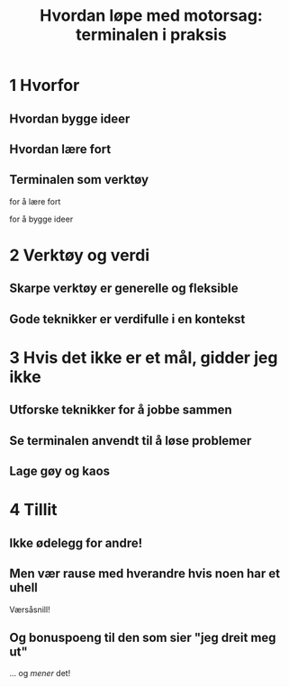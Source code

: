 #+title: Hvordan løpe med motorsag: terminalen i praksis

* 1 Hvorfor
** Hvordan bygge ideer
** Hvordan lære fort
** Terminalen som verktøy
for å lære fort

for å bygge ideer
* 2 Verktøy og verdi
** Skarpe verktøy er generelle og fleksible
** Gode teknikker er verdifulle i en kontekst
* 3 Hvis det ikke er et mål, gidder jeg ikke
** Utforske teknikker for å jobbe sammen
** Se terminalen anvendt til å løse problemer
** Lage gøy og kaos
* 4 Tillit
** Ikke ødelegg for andre!
** Men vær rause med hverandre hvis noen har et uhell

Værsåsnill!
** Og bonuspoeng til den som sier "jeg dreit meg ut"
... og /mener/ det!
